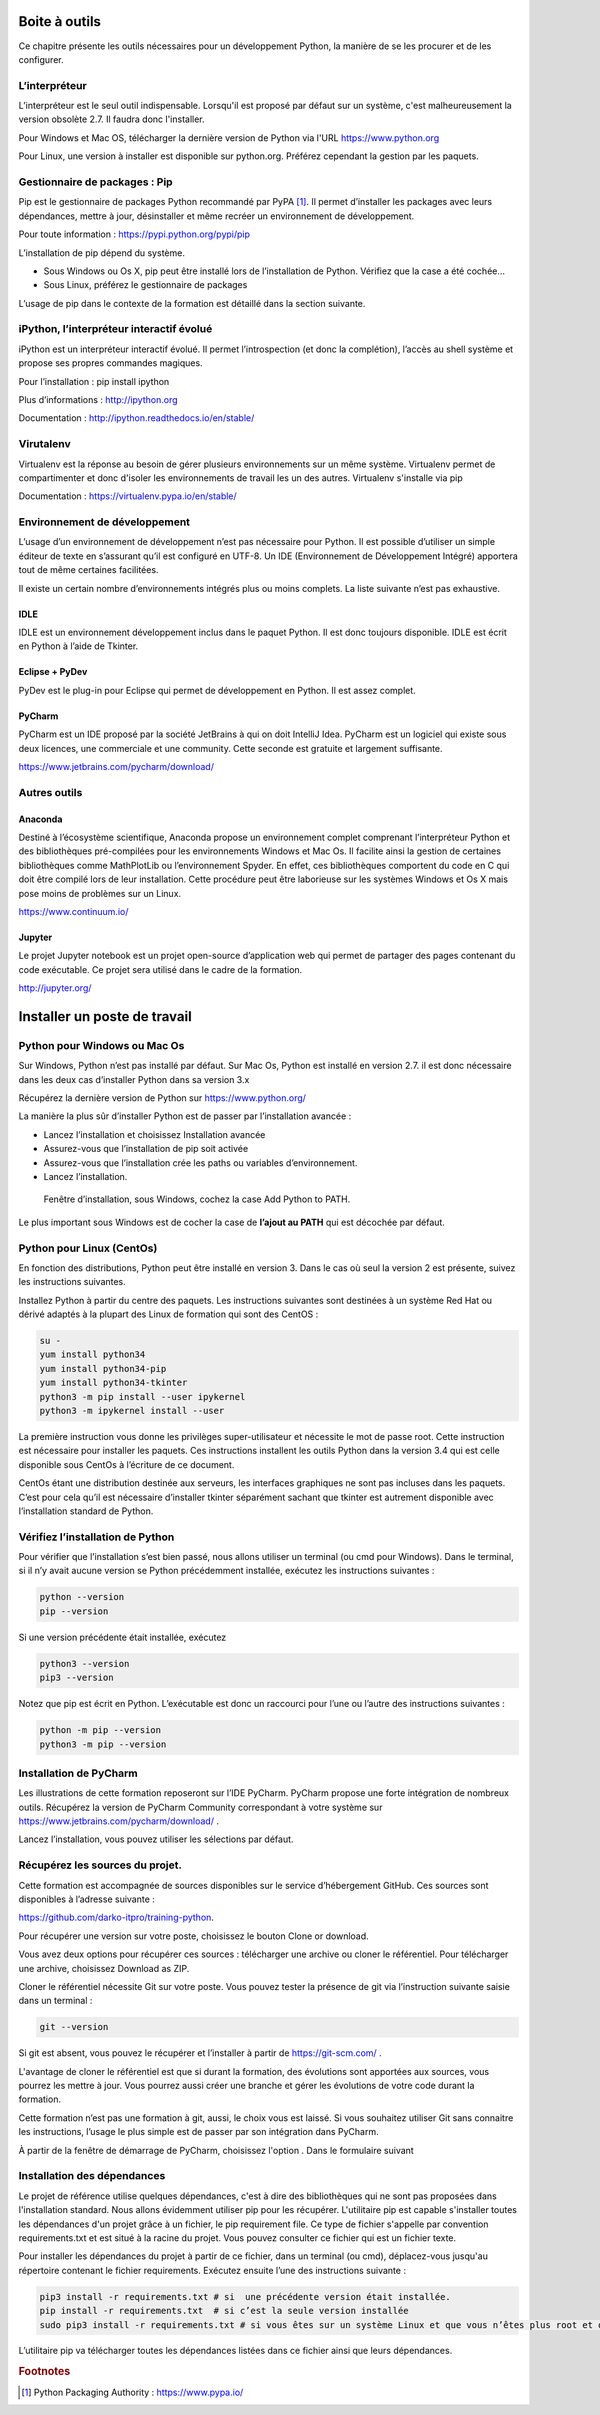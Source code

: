 **************
Boite à outils
**************

Ce chapitre présente les outils nécessaires pour un développement Python, la
manière de se les procurer et de les configurer.

L’interpréteur
==============

L’interpréteur est le seul outil indispensable. Lorsqu'il est proposé par défaut
sur un système, c'est malheureusement la version obsolète 2.7. Il faudra donc
l'installer.

Pour Windows et Mac OS, télécharger la dernière version de Python via
l'URL https://www.python.org

Pour Linux, une version à installer est disponible sur python.org. Préférez
cependant la gestion par les paquets.

Gestionnaire de packages : Pip
==============================

Pip est le gestionnaire de packages Python recommandé par PyPA [#fpypa]_. Il permet
d’installer les packages avec leurs dépendances, mettre à jour, désinstaller et
même recréer un environnement de développement.

Pour toute information : https://pypi.python.org/pypi/pip

L’installation de pip dépend du système.

- Sous Windows ou Os X, pip peut être installé lors de l’installation de Python. Vérifiez que la case a été cochée…

- Sous Linux, préférez le gestionnaire de packages

L’usage de pip dans le contexte de la formation est détaillé dans la section
suivante.

iPython, l’interpréteur interactif évolué
=========================================

iPython est un interpréteur interactif évolué. Il permet l’introspection (et
donc la complétion), l’accès au shell système et propose ses propres commandes
magiques.

Pour l’installation : pip install ipython

Plus d’informations : http://ipython.org

Documentation : http://ipython.readthedocs.io/en/stable/

Virutalenv
==========

Virtualenv est la réponse au besoin de gérer plusieurs environnements sur un même système. Virtualenv permet de compartimenter et donc d'isoler les environnements de travail les un des autres.
Virtualenv s'installe via pip

Documentation : https://virtualenv.pypa.io/en/stable/

Environnement de développement
==============================

L’usage d’un environnement de développement n’est pas nécessaire pour Python. Il
est possible d’utiliser un simple éditeur de texte en s’assurant qu’il est
configuré en UTF-8. Un IDE (Environnement de Développement Intégré) apportera
tout de même certaines facilitées.

Il existe un certain nombre d’environnements intégrés plus ou moins complets. La
liste suivante n’est pas exhaustive.

IDLE
----

IDLE est un environnement développement inclus dans le paquet Python. Il est
donc toujours disponible. IDLE est écrit en Python à l’aide de Tkinter.

Eclipse + PyDev
---------------

PyDev est le plug-in pour Eclipse qui permet de développement en Python. Il est
assez complet.

PyCharm
-------

PyCharm est un IDE proposé par la société JetBrains à qui on doit IntelliJ Idea.
PyCharm est un logiciel qui existe sous deux licences, une commerciale et une
community. Cette seconde est gratuite et largement suffisante.

https://www.jetbrains.com/pycharm/download/

Autres outils
=============

Anaconda
--------

Destiné à l’écosystème scientifique, Anaconda propose un environnement complet
comprenant l’interpréteur Python et des bibliothèques pré-compilées pour les
environnements Windows et Mac Os. Il facilite ainsi la gestion de certaines
bibliothèques comme MathPlotLib ou l’environnement Spyder. En effet, ces
bibliothèques comportent du code en C qui doit être compilé lors de leur
installation. Cette procédure peut être laborieuse sur les systèmes Windows
et Os X mais pose moins de problèmes sur un Linux.

https://www.continuum.io/

Jupyter
-------

Le projet Jupyter notebook est un projet open-source d’application web qui
permet de partager des pages contenant du code exécutable. Ce projet sera
utilisé dans le cadre de la formation.

http://jupyter.org/

*****************************
Installer un poste de travail
*****************************

Python pour Windows ou Mac Os
=============================

Sur Windows, Python n’est pas installé par défaut. Sur Mac Os, Python est
installé en version 2.7. il est donc nécessaire dans les deux cas d’installer
Python dans sa version 3.x

Récupérez la dernière version de Python sur https://www.python.org/

La manière la plus sûr d’installer Python est de passer par l’installation
avancée :

- Lancez l’installation et choisissez Installation avancée
- Assurez-vous que l’installation de pip soit activée
- Assurez-vous que l’installation crée les paths ou variables d’environnement.
- Lancez l’installation.

.. figure:: ../assets/python_install_main.png

    Fenêtre d’installation, sous Windows, cochez la case Add Python to PATH.

Le plus important sous Windows est de cocher la case de **l’ajout au
PATH** qui est décochée par défaut.

Python pour Linux (CentOs)
==========================

En fonction des distributions, Python peut être installé en version 3. Dans le
cas où seul la version 2 est présente, suivez les instructions suivantes.

Installez Python à partir du centre des paquets. Les instructions suivantes sont
destinées à un système Red Hat ou dérivé adaptés à la plupart des Linux de
formation qui sont des CentOS :

.. code-block:: sh

    su -
    yum install python34
    yum install python34-pip
    yum install python34-tkinter
    python3 -m pip install --user ipykernel
    python3 -m ipykernel install --user

La première instruction vous donne les privilèges super-utilisateur et nécessite
le mot de passe root. Cette instruction est nécessaire pour installer les
paquets. Ces instructions installent les outils Python dans la version 3.4 qui
est celle disponible sous CentOs à l’écriture de ce document.

CentOs étant une distribution destinée aux serveurs, les interfaces graphiques
ne sont pas incluses dans les paquets. C’est pour cela qu’il est nécessaire
d’installer tkinter séparément sachant que tkinter est autrement disponible avec
l’installation standard de Python.

Vérifiez l’installation de Python
=================================

Pour vérifier que l’installation s’est bien passé, nous allons utiliser un
terminal (ou cmd pour Windows). Dans le terminal, si il n’y avait aucune version
se Python précédemment installée, exécutez les instructions suivantes :

.. code-block:: sh

    python --version
    pip --version

Si une version précédente était installée, exécutez

.. code-block:: sh

    python3 --version
    pip3 --version

Notez que pip est écrit en Python. L’exécutable est donc un raccourci pour l’une
ou l’autre des instructions suivantes :

.. code-block:: sh

    python -m pip --version
    python3 -m pip --version

Installation de PyCharm
=======================

Les illustrations de cette formation reposeront sur l’IDE PyCharm. PyCharm
propose une forte intégration de nombreux outils. Récupérez la version de
PyCharm Community correspondant à votre système
sur https://www.jetbrains.com/pycharm/download/ .

Lancez l’installation, vous pouvez utiliser les sélections par défaut.

Récupérez les sources du projet.
================================

Cette formation est accompagnée de sources disponibles sur le service
d’hébergement GitHub. Ces sources sont disponibles à l’adresse suivante :

https://github.com/darko-itpro/training-python.

Pour récupérer une version sur votre poste, choisissez le bouton Clone or
download.

Vous avez deux options pour récupérer ces sources : télécharger une archive ou
cloner le référentiel. Pour télécharger une archive, choisissez Download as ZIP.

Cloner le référentiel nécessite Git sur votre poste. Vous pouvez tester la
présence de git via l’instruction suivante saisie dans un terminal :

.. code-block:: sh

    git --version

Si git est absent, vous pouvez le récupérer et l’installer à partir
de https://git-scm.com/ .

L'avantage de cloner le référentiel est que si durant la formation, des
évolutions sont apportées aux sources, vous pourrez les mettre à jour. Vous
pourrez aussi créer une branche et gérer les évolutions de votre code durant la
formation.

Cette formation n’est pas une formation à git, aussi, le choix vous est laissé.
Si vous souhaitez utiliser Git sans connaitre les instructions, l’usage le plus
simple est de passer par son intégration dans PyCharm.

À partir de la fenêtre de démarrage de PyCharm, choisissez l'option . Dans le
formulaire suivant

Installation des dépendances
============================

Le projet de référence utilise quelques dépendances, c'est à dire des
bibliothèques qui ne sont pas proposées dans l'installation standard. Nous
allons évidemment utiliser pip pour les récupérer. L'utilitaire pip est capable
s'installer toutes les dépendances d'un projet grâce à un fichier, le pip
requirement file. Ce type de fichier s'appelle par convention requirements.txt
et est situé à la racine du projet. Vous pouvez consulter ce fichier qui est un
fichier texte.

Pour installer les dépendances du projet à partir de ce fichier, dans un
terminal (ou cmd), déplacez-vous jusqu'au répertoire contenant le fichier
requirements. Exécutez ensuite l’une des instructions suivante :

.. code-block:: sh

    pip3 install -r requirements.txt # si  une précédente version était installée.
    pip install -r requirements.txt  # si c’est la seule version installée
    sudo pip3 install -r requirements.txt # si vous êtes sur un système Linux et que vous n’êtes plus root et que une version de pip était installée pour Python 2.

L’utilitaire pip va télécharger toutes les dépendances listées dans ce fichier
ainsi que leurs dépendances.

.. rubric:: Footnotes

.. [#fpypa] Python Packaging Authority : https://www.pypa.io/